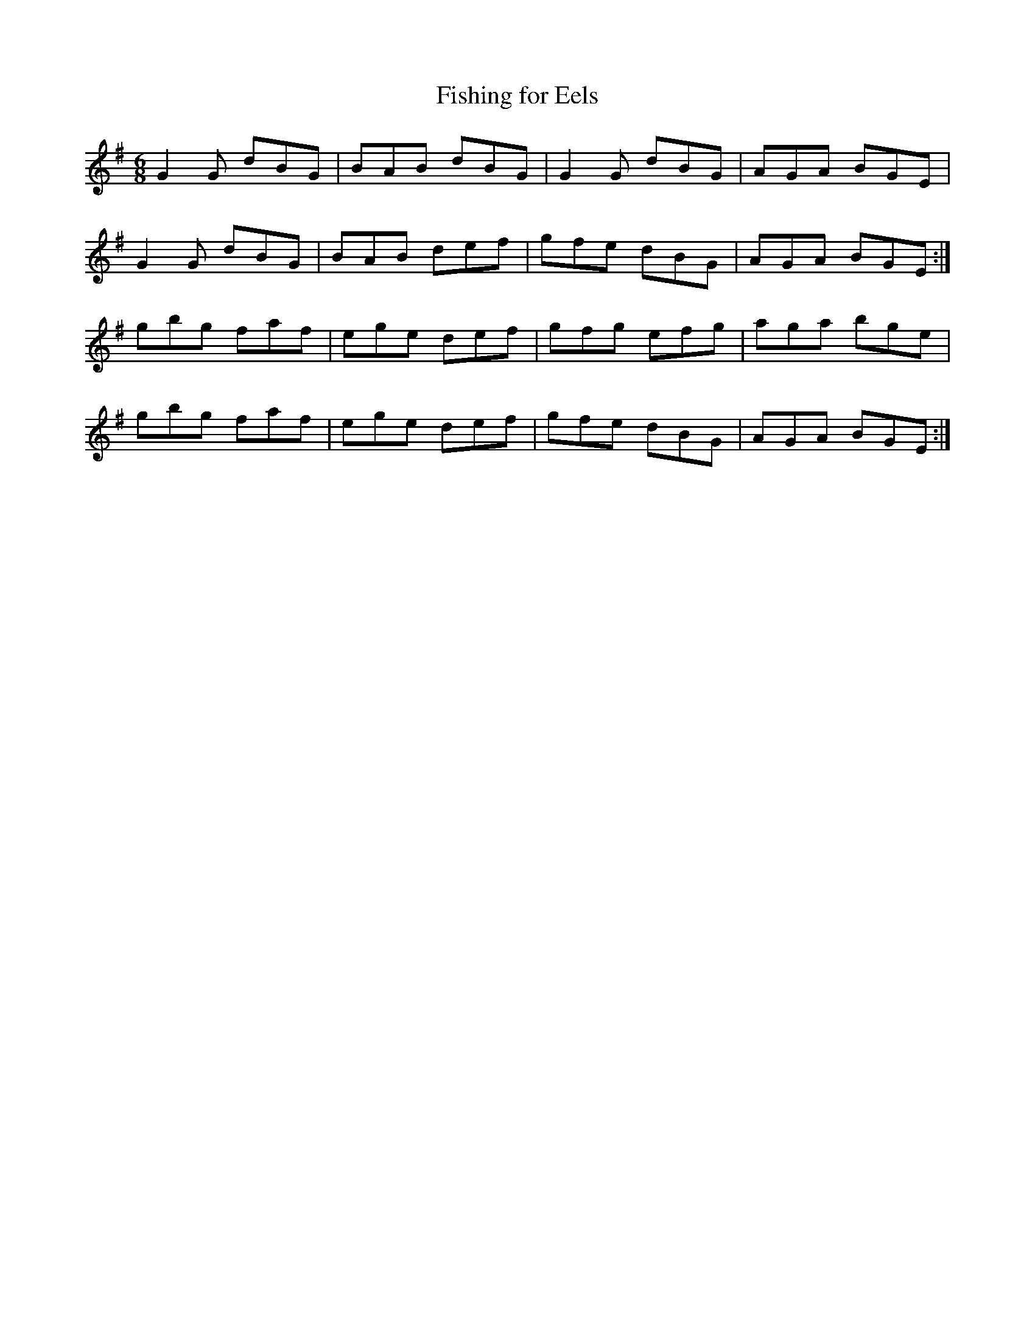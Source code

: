 X:1006
T:Fishing for Eels
N:"Collected by Ennis"
B:O'Neill's 1006
M:6/8
L:1/8
K:G
G2G dBG|BAB dBG|G2G dBG|AGA BGE|
G2G dBG|BAB def|gfe dBG|AGA BGE:|
gbg faf|ege def|gfg efg|aga bge|
gbg faf|ege def|gfe dBG|AGA BGE:|
